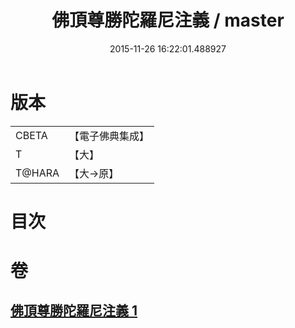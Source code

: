 #+TITLE: 佛頂尊勝陀羅尼注義 / master
#+DATE: 2015-11-26 16:22:01.488927
* 版本
 |     CBETA|【電子佛典集成】|
 |         T|【大】     |
 |    T@HARA|【大→原】   |

* 目次
* 卷
** [[file:KR6j0155_001.txt][佛頂尊勝陀羅尼注義 1]]
